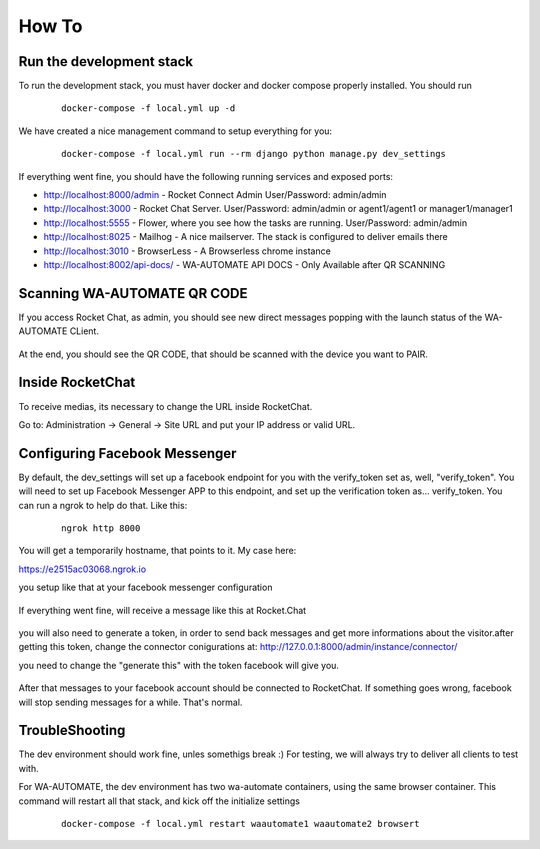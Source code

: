 How To
======================================================================

Run the development stack
----------------------------------------------------------------------

To run the development stack, you must haver docker and docker compose properly installed. You should run
    ::
    
        docker-compose -f local.yml up -d


We have created a nice management command to setup everything for you:

    ::
    
        docker-compose -f local.yml run --rm django python manage.py dev_settings

If everything went fine, you should have the following running services and exposed ports:

* http://localhost:8000/admin - Rocket Connect Admin User/Password: admin/admin
* http://localhost:3000 - Rocket Chat Server. User/Password: admin/admin or agent1/agent1 or manager1/manager1
* http://localhost:5555 - Flower, where you see how the tasks are running. User/Password: admin/admin
* http://localhost:8025 - Mailhog - A nice mailserver. The stack is configured to deliver emails there
* http://localhost:3010 - BrowserLess - A Browserless chrome instance
* http://localhost:8002/api-docs/ - WA-AUTOMATE API DOCS - Only Available after QR SCANNING

Scanning WA-AUTOMATE QR CODE
----------------------------------------------------------------------

If you access Rocket Chat, as admin, you should see new direct messages popping with the launch status of the WA-AUTOMATE CLient.

.. figure:: wa-launch-messages.png

At the end, you should see the QR CODE, that should be scanned with the device you want to PAIR.


Inside RocketChat
----------------------------------------------------------------------

To receive medias, its necessary to change the URL inside RocketChat.

Go to:
Administration -> General -> Site URL and put your IP address or valid URL.



Configuring Facebook Messenger
----------------------------------------------------------------------

By default, the dev_settings will set up a facebook endpoint for you with the verify_token set as, well, "verify_token". You will need to set up Facebook Messenger APP to this endpoint, and set up the verification token as... verify_token. You can run a ngrok to help do that. Like this:

    ::
    
        ngrok http 8000

You will get a temporarily hostname, that points to it. My case here:

https://e2515ac03068.ngrok.io

you setup like that at your facebook messenger configuration

.. figure:: facebook_messenger_dev_config.png

If everything went fine, will receive a message like this at Rocket.Chat

.. figure:: facebook_success_verification.png

you will also need to generate a token, in order to send back messages and get more informations about the visitor.after getting this token, change the connector conigurations at: http://127.0.0.1:8000/admin/instance/connector/

you need to change the "generate this" with the token facebook will give you.


.. figure:: facebook_connector_config.png


After that messages to your facebook account should be connected to RocketChat. If something goes wrong, facebook will stop sending messages for a while. That's normal. 

TroubleShooting
----------------------------------------------------------------------

The dev environment should work fine, unles somethigs break :) For testing, 
we will always try to deliver all clients to test with.

For WA-AUTOMATE, the dev environment has two wa-automate containers, using the same browser container. This command will restart all that stack, and kick off the initialize settings
    ::
    
        docker-compose -f local.yml restart waautomate1 waautomate2 browsert


